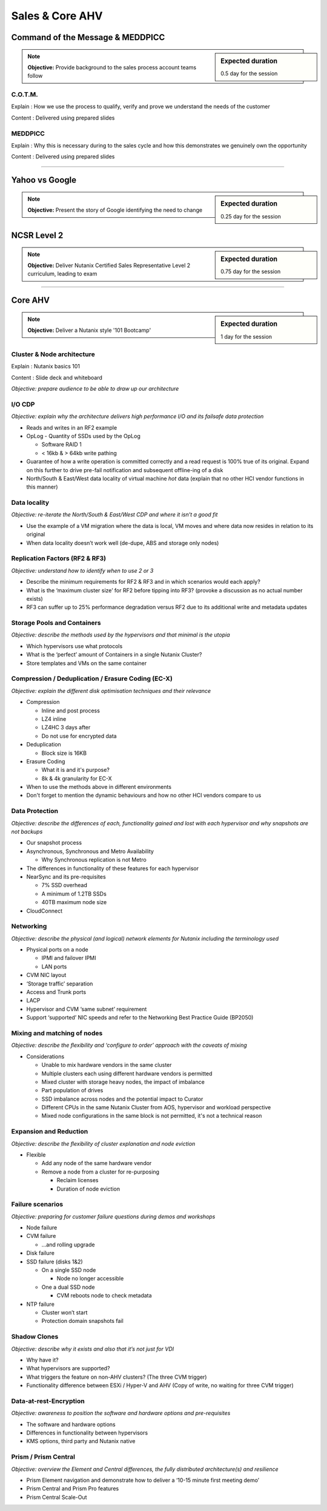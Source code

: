 Sales & Core AHV
================


Command of the Message & MEDDPICC
+++++++++++++++++++++++++++++++++
.. sidebar:: Expected duration

    0.5 day for the session

.. note:: **Objective:** Provide background to the sales process account teams follow


C.O.T.M.
--------
Explain : How we use the process to qualify, verify and prove we understand the needs of the customer

Content : Delivered using prepared slides


MEDDPICC
--------
Explain : Why this is necessary during to the sales cycle and how this demonstrates we genuinely own the opportunity

Content : Delivered using prepared slides

----

Yahoo vs Google
+++++++++++++++
.. sidebar:: Expected duration

    0.25 day for the session

.. note:: **Objective:** Present the story of Google identifying the need to change

NCSR Level 2
++++++++++++
.. sidebar:: Expected duration

    0.75 day for the session

.. note:: **Objective:** Deliver Nutanix Certified Sales Representative Level 2 curriculum, leading to exam

----

Core AHV
++++++++
.. sidebar:: Expected duration

    1 day for the session

.. note:: **Objective:** Deliver a Nutanix style '101 Bootcamp'

Cluster & Node architecture
---------------------------
Explain : Nutanix basics 101

Content : Slide deck and whiteboard

*Objective: prepare audience to be able to draw up our architecture*

.. image:: hl-architecture.png
   :width: 700
   :alt: Nutanix High Level Architecture

I/O CDP
-------
*Objective: explain why the architecture delivers high performance I/O and its failsafe data protection*

-  Reads and writes in an RF2 example

-  OpLog
   -  Quantity of SSDs used by the OpLog

   -  Software RAID 1

   -  < 16kb & > 64kb write pathing

-  Guarantee of how a write operation is committed correctly and a read request is 100% true of its original. Expand on this further to drive pre-fail notification and subsequent offline-ing of a disk

-  North/South & East/West data locality of virtual machine *hot* data (explain that no other HCI vendor functions in this manner)

Data locality
-------------
*Objective: re-iterate the North/South & East/West CDP and where it isn’t a good fit*

-  Use the example of a VM migration where the data is local, VM moves and where data now resides in relation to its original

-  When data locality doesn’t work well (de-dupe, ABS and storage only nodes)

Replication Factors (RF2 & RF3)
-------------------------------
*Objective: understand how to identify when to use 2 or 3*

-  Describe the minimum requirements for RF2 & RF3 and in which scenarios would each apply?

-  What is the ‘maximum cluster size’ for RF2 before tipping into RF3? (provoke a discussion as no actual number exists)

-  RF3 can suffer up to 25% performance degradation versus RF2 due to its additional write and metadata updates

Storage Pools and Containers
----------------------------
*Objective: describe the methods used by the hypervisors and that minimal is the utopia*

-  Which hypervisors use what protocols

-  What is the ‘perfect’ amount of Containers in a single Nutanix Cluster?

-  Store templates and VMs on the same container

Compression / Deduplication / Erasure Coding (EC-X)
---------------------------------------------------
*Objective: explain the different disk optimisation techniques and their relevance*

-  Compression

   -  Inline and post process

   -  LZ4 inline

   -  LZ4HC 3 days after

   -  Do not use for encrypted data


-  Deduplication

   -  Block size is 16KB


-  Erasure Coding

   -  What it is and it's purpose?

   -  8k & 4k granularity for EC-X

-  When to use the methods above in different environments
-  Don't forget to mention the dynamic behaviours and how no other HCI vendors compare to us



Data Protection
---------------
*Objective: describe the differences of each, functionality gained and lost with each hypervisor and why snapshots are not backups*

-  Our snapshot process

-  Asynchronous, Synchronous and Metro Availability

   -  Why Synchronous replication is not Metro

-  The differences in functionality of these features for each hypervisor

-  NearSync and its pre-requisites

   -  7% SSD overhead

   -  A minimum of 1.2TB SSDs

   -  40TB maximum node size

-  CloudConnect



Networking
----------
*Objective: describe the physical (and logical) network elements for Nutanix including the terminology used*

.. image:: nx-networking.png
   :width: 700
   :alt: NX Networking


-  Physical ports on a node

   -  IPMI and failover IPMI

   -  LAN ports

-  CVM NIC layout

-  ‘Storage traffic’ separation

-  Access and Trunk ports

-  LACP

-  Hypervisor and CVM ‘same subnet’ requirement

-  Support ‘supported’ NIC speeds and refer to the Networking Best Practice Guide (BP2050)



Mixing and matching of nodes
----------------------------
*Objective: describe the flexibility and ‘configure to order’ approach with the caveats of mixing*

-  Considerations

   -  Unable to mix hardware vendors in the same cluster

   -  Multiple clusters each using different hardware vendors is permitted

   -  Mixed cluster with storage heavy nodes, the impact of imbalance

   -  Part population of drives

   -  SSD imbalance across nodes and the potential impact to Curator

   -  Different CPUs in the same Nutanix Cluster from AOS, hypervisor and workload perspective

   -  Mixed node configurations in the same block is not permitted, it's not a technical reason



Expansion and Reduction
-----------------------
*Objective: describe the flexibility of cluster explanation and node eviction*

-  Flexible

   -  Add any node of the same hardware vendor

   -  Remove a node from a cluster for re-purposing

      -  Reclaim licenses

      -  Duration of node eviction



Failure scenarios
-----------------
*Objective: preparing for customer failure questions during demos and workshops*

-  Node failure

-  CVM failure

   -  …and rolling upgrade

-  Disk failure

-  SSD failure (disks 1&2)

   -  On a single SSD node

      -  Node no longer accessible

   -  One a dual SSD node

      -  CVM reboots node to check metadata

-  NTP failure

   -  Cluster won’t start

   -  Protection domain snapshots fail



Shadow Clones
-------------
*Objective: describe why it exists and also that it’s not just for VDI*

-  Why have it?

-  What hypervisors are supported?

-  What triggers the feature on non-AHV clusters? (The three CVM trigger)

-  Functionality difference between ESXi / Hyper-V and AHV (Copy of write, no waiting for three CVM trigger)



Data-at-rest-Encryption
-----------------------
*Objective: awareness to position the software and hardware options and pre-requisites*

-  The software and hardware options

-  Differences in functionality between hypervisors

-  KMS options, third party and Nutanix native



Prism / Prism Central
---------------------
*Objective: overview the Element and Central differences, the fully distributed architecture(s) and resilience*

-  Prism Element navigation and demonstrate how to deliver a ‘10-15 minute first meeting demo’

-  Prism Central and Prism Pro features

-  Prism Central Scale-Out

